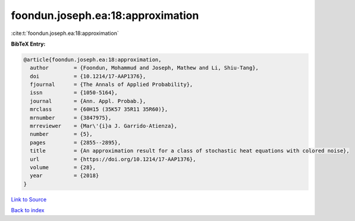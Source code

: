 foondun.joseph.ea:18:approximation
==================================

:cite:t:`foondun.joseph.ea:18:approximation`

**BibTeX Entry:**

.. code-block:: bibtex

   @article{foondun.joseph.ea:18:approximation,
     author        = {Foondun, Mohammud and Joseph, Mathew and Li, Shiu-Tang},
     doi           = {10.1214/17-AAP1376},
     fjournal      = {The Annals of Applied Probability},
     issn          = {1050-5164},
     journal       = {Ann. Appl. Probab.},
     mrclass       = {60H15 (35K57 35R11 35R60)},
     mrnumber      = {3847975},
     mrreviewer    = {Mar\'{i}a J. Garrido-Atienza},
     number        = {5},
     pages         = {2855--2895},
     title         = {An approximation result for a class of stochastic heat equations with colored noise},
     url           = {https://doi.org/10.1214/17-AAP1376},
     volume        = {28},
     year          = {2018}
   }

`Link to Source <https://doi.org/10.1214/17-AAP1376},>`_


`Back to index <../By-Cite-Keys.html>`_
